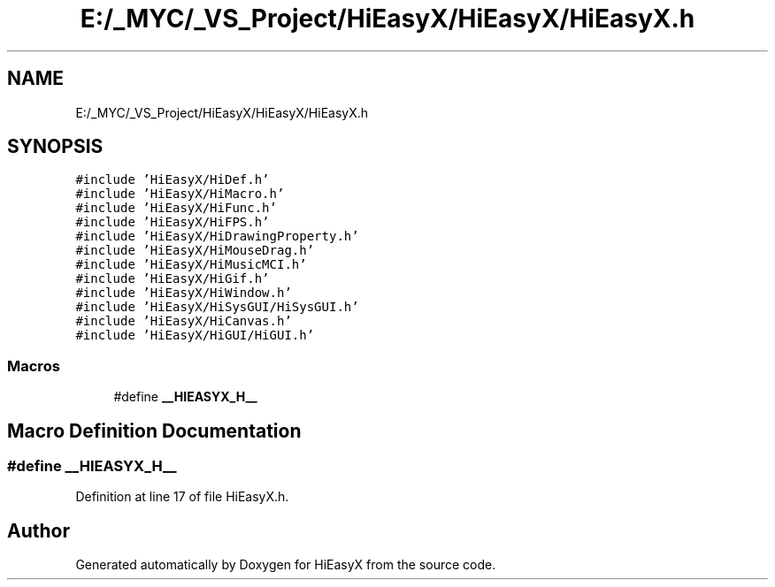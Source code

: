 .TH "E:/_MYC/_VS_Project/HiEasyX/HiEasyX/HiEasyX.h" 3 "Sat Aug 13 2022" "Version Ver0.2(alpha)" "HiEasyX" \" -*- nroff -*-
.ad l
.nh
.SH NAME
E:/_MYC/_VS_Project/HiEasyX/HiEasyX/HiEasyX.h
.SH SYNOPSIS
.br
.PP
\fC#include 'HiEasyX/HiDef\&.h'\fP
.br
\fC#include 'HiEasyX/HiMacro\&.h'\fP
.br
\fC#include 'HiEasyX/HiFunc\&.h'\fP
.br
\fC#include 'HiEasyX/HiFPS\&.h'\fP
.br
\fC#include 'HiEasyX/HiDrawingProperty\&.h'\fP
.br
\fC#include 'HiEasyX/HiMouseDrag\&.h'\fP
.br
\fC#include 'HiEasyX/HiMusicMCI\&.h'\fP
.br
\fC#include 'HiEasyX/HiGif\&.h'\fP
.br
\fC#include 'HiEasyX/HiWindow\&.h'\fP
.br
\fC#include 'HiEasyX/HiSysGUI/HiSysGUI\&.h'\fP
.br
\fC#include 'HiEasyX/HiCanvas\&.h'\fP
.br
\fC#include 'HiEasyX/HiGUI/HiGUI\&.h'\fP
.br

.SS "Macros"

.in +1c
.ti -1c
.RI "#define \fB__HIEASYX_H__\fP"
.br
.in -1c
.SH "Macro Definition Documentation"
.PP 
.SS "#define __HIEASYX_H__"

.PP
Definition at line 17 of file HiEasyX\&.h\&.
.SH "Author"
.PP 
Generated automatically by Doxygen for HiEasyX from the source code\&.
